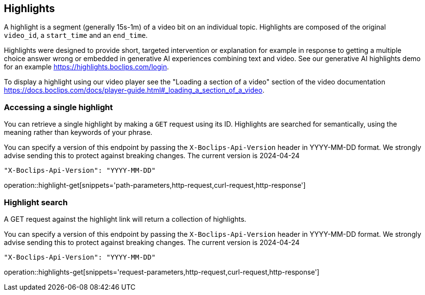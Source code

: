 == Highlights
A highlight is a segment (generally 15s-1m) of a video bit on an individual topic. Highlights are composed of the original `video_id`, a `start_time` and an `end_time`.

Highlights were designed to provide short, targeted intervention or explanation for example in response to getting a multiple choice answer wrong or embedded in generative AI experiences combining text and video. See our generative AI highlights demo for an example https://highlights.boclips.com/login.

To display a highlight using our video player see the "Loading a section of a video" section of the video documentation https://docs.boclips.com/docs/player-guide.html#_loading_a_section_of_a_video.

=== Accessing a single highlight
You can retrieve a single highlight by making a `GET` request using its ID. Highlights are searched for semantically, using the meaning rather than keywords of your phrase.

You can specify a version of this endpoint by passing the `X-Boclips-Api-Version` header in YYYY-MM-DD format.
 We strongly advise sending this to protect against breaking changes. The current version is 2024-04-24

----
"X-Boclips-Api-Version": "YYYY-MM-DD"
----

operation::highlight-get[snippets='path-parameters,http-request,curl-request,http-response']

=== Highlight search
A GET request against the highlight link will return a collection of highlights.

You can specify a version of this endpoint by passing the `X-Boclips-Api-Version` header in YYYY-MM-DD format.
 We strongly advise sending this to protect against breaking changes. The current version is 2024-04-24

----
"X-Boclips-Api-Version": "YYYY-MM-DD"
----

operation::highlights-get[snippets='request-parameters,http-request,curl-request,http-response']
